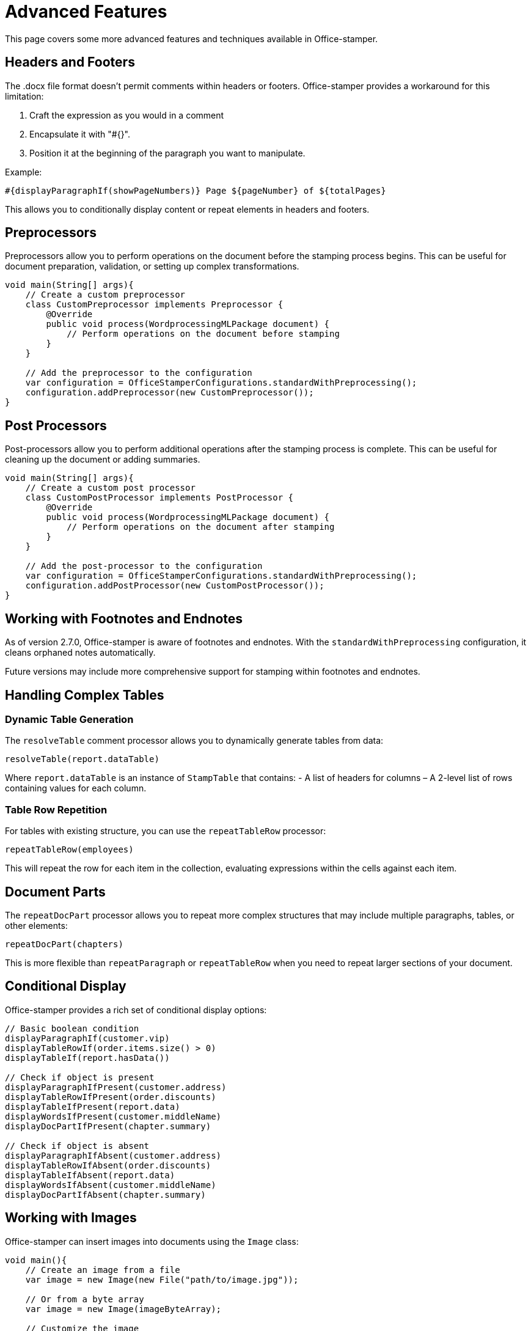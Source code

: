 = Advanced Features

This page covers some more advanced features and techniques available in Office-stamper.

== Headers and Footers

The .docx file format doesn't permit comments within headers or footers.
Office-stamper provides a workaround for this limitation:

1. Craft the expression as you would in a comment
2. Encapsulate it with "#{}".
3. Position it at the beginning of the paragraph you want to manipulate.

Example:
[source]
----
#{displayParagraphIf(showPageNumbers)} Page ${pageNumber} of ${totalPages}
----

This allows you to conditionally display content or repeat elements in headers and footers.

== Preprocessors

Preprocessors allow you to perform operations on the document before the stamping process begins.
This can be useful for document preparation, validation, or setting up complex transformations.

[source,java]
----
void main(String[] args){
    // Create a custom preprocessor
    class CustomPreprocessor implements Preprocessor {
        @Override
        public void process(WordprocessingMLPackage document) {
            // Perform operations on the document before stamping
        }
    }

    // Add the preprocessor to the configuration
    var configuration = OfficeStamperConfigurations.standardWithPreprocessing();
    configuration.addPreprocessor(new CustomPreprocessor());
}
----

== Post Processors

Post-processors allow you to perform additional operations after the stamping process is complete.
This can be useful for cleaning up the document or adding summaries.

[source,java]
----
void main(String[] args){
    // Create a custom post processor
    class CustomPostProcessor implements PostProcessor {
        @Override
        public void process(WordprocessingMLPackage document) {
            // Perform operations on the document after stamping
        }
    }

    // Add the post-processor to the configuration
    var configuration = OfficeStamperConfigurations.standardWithPreprocessing();
    configuration.addPostProcessor(new CustomPostProcessor());
}
----

== Working with Footnotes and Endnotes

As of version 2.7.0, Office-stamper is aware of footnotes and endnotes.
With the `standardWithPreprocessing` configuration, it cleans orphaned notes automatically.

Future versions may include more comprehensive support for stamping within footnotes and endnotes.

== Handling Complex Tables

=== Dynamic Table Generation

The `resolveTable` comment processor allows you to dynamically generate tables from data:

[source]
----
resolveTable(report.dataTable)
----

Where `report.dataTable` is an instance of `StampTable` that contains:
- A list of headers for columns
– A 2-level list of rows containing values for each column.

=== Table Row Repetition

For tables with existing structure, you can use the `repeatTableRow` processor:

[source]
----
repeatTableRow(employees)
----

This will repeat the row for each item in the collection, evaluating expressions within the cells against each item.

== Document Parts

The `repeatDocPart` processor allows you to repeat more complex structures that may include multiple paragraphs, tables, or other elements:

[source]
----
repeatDocPart(chapters)
----

This is more flexible than `repeatParagraph` or `repeatTableRow` when you need to repeat larger sections of your document.

== Conditional Display

Office-stamper provides a rich set of conditional display options:

[source]
----
// Basic boolean condition
displayParagraphIf(customer.vip)
displayTableRowIf(order.items.size() > 0)
displayTableIf(report.hasData())

// Check if object is present
displayParagraphIfPresent(customer.address)
displayTableRowIfPresent(order.discounts)
displayTableIfPresent(report.data)
displayWordsIfPresent(customer.middleName)
displayDocPartIfPresent(chapter.summary)

// Check if object is absent
displayParagraphIfAbsent(customer.address)
displayTableRowIfAbsent(order.discounts)
displayTableIfAbsent(report.data)
displayWordsIfAbsent(customer.middleName)
displayDocPartIfAbsent(chapter.summary)
----

== Working with Images

Office-stamper can insert images into documents using the `Image` class:

[source,java]
----
void main(){
    // Create an image from a file
    var image = new Image(new File("path/to/image.jpg"));

    // Or from a byte array
    var image = new Image(imageByteArray);

    // Customize the image
    image.setWidth(400);  // Width in points
    image.setHeight(300); // Height in points

    // Use in your context object
    class ReportContext {
        public Image getLogo() {
            return image;
        }
    }
    // In the template: ${logo}
}
----

== Performance Considerations

For large documents or batch processing, consider the following:

1. **Reuse configuration**: create the configuration once and reuse it for multiple stamping operations.
2. **Minimize context size**: keep your context objects as small as possible.
3. **Use efficient data structures**: prefer lists to sets or maps when order matters.
4. **Consider memory usage**: for large documents, monitor memory usage and consider processing in chunks.

== Next Steps

* See link:troubleshooting.html[Troubleshooting] for help with common issues
* Explore the link:https://github.com/verronpro/docx-stamper/tree/main/engine/src/test/java/pro/verron/officestamper/test[test directory] for examples of advanced usage
* Check the link:release-notes.html[Release Notes] for information about the latest features
